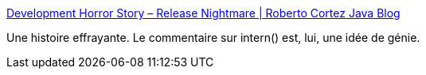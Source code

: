 :jbake-type: post
:jbake-status: published
:jbake-title: Development Horror Story – Release Nightmare | Roberto Cortez Java Blog
:jbake-tags: java,programming,bug,_mois_janv.,_année_2015
:jbake-date: 2015-01-23
:jbake-depth: ../
:jbake-uri: shaarli/1422017755000.adoc
:jbake-source: https://nicolas-delsaux.hd.free.fr/Shaarli?searchterm=http%3A%2F%2Fwww.radcortez.com%2Fdevelopment-horror-story-release-nightmare%2F&searchtags=java+programming+bug+_mois_janv.+_ann%C3%A9e_2015
:jbake-style: shaarli

http://www.radcortez.com/development-horror-story-release-nightmare/[Development Horror Story – Release Nightmare | Roberto Cortez Java Blog]

Une histoire effrayante. Le commentaire sur intern() est, lui, une idée de génie.
